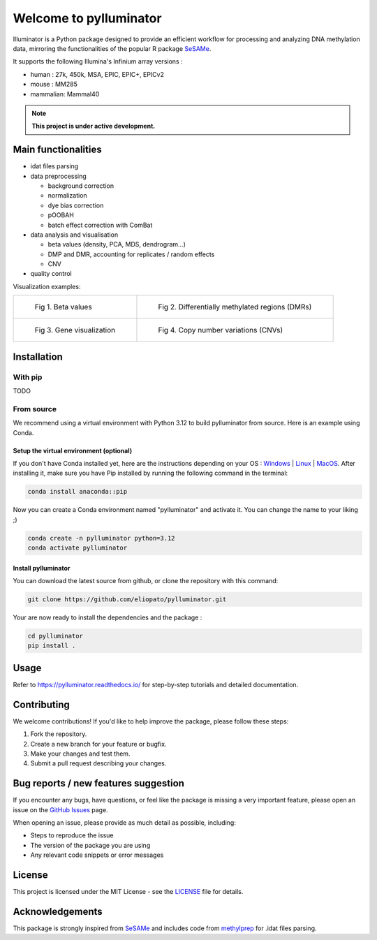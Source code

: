 |logo| Welcome to pylluminator
==============================

.. image:: https://img.shields.io/github/last-commit/eliopato/pylluminator.svg
   :target: https://github.com/eliopato/pylluminator/commits/master
   :alt: Last commit

.. image:: https://img.shields.io/github/actions/workflow/status/eliopato/pylluminator/run_test.yml?branch=main
   :target: https://github.com/eliopato/pylluminator/actions
   :alt: Test Status

.. image:: https://img.shields.io/codecov/c/github/eliopato/pylluminator
   :target: https://codecov.io/gh/eliopato/pylluminator
   :alt: Code coverage

.. image:: https://readthedocs.org/projects/pylluminator/badge/?version=latest
   :target: https://pylluminator.readthedocs.io/en/latest/
   :alt: Documentation Status

.. image:: https://img.shields.io/badge/License-MIT-blue.svg
   :target: ./LICENSE
   :alt: MIT License

Illuminator is a Python package designed to provide an efficient workflow for processing and analyzing DNA
methylation data, mirroring the functionalities of the popular R package `SeSAMe <https://bioconductor.org/packages/release/bioc/html/sesame.html>`_.

It supports the following Illumina's Infinium array versions :

* human : 27k, 450k, MSA, EPIC, EPIC+, EPICv2
* mouse : MM285
* mammalian: Mammal40

.. |logo| image:: https://raw.githubusercontent.com/eliopato/pylluminator/refs/heads/main/docs/images/logo.png
    :width: 100px

.. note::

   **This project is under active development.**


Main functionalities
--------------------

* idat files parsing

* data preprocessing

  * background correction
  * normalization
  * dye bias correction
  * pOOBAH
  * batch effect correction with ComBat

* data analysis and visualisation

  * beta values (density, PCA, MDS, dendrogram...)
  * DMP and DMR, accounting for replicates / random effects
  * CNV

* quality control

Visualization examples:

.. list-table::

    * - .. figure:: https://raw.githubusercontent.com/eliopato/pylluminator/refs/heads/main/docs/images/tutorials_1_-_Read_data_and_get_betas_16_0.png
            :target: https://raw.githubusercontent.com/eliopato/pylluminator/refs/heads/main/docs/images/tutorials_1_-_Read_data_and_get_betas_16_0.png

            Fig 1. Beta values

      - .. figure:: https://raw.githubusercontent.com/eliopato/pylluminator/refs/heads/main/docs/images/tutorials_3_-_Calculate_DMP_and_DMR_15_0.png
            :target: https://raw.githubusercontent.com/eliopato/pylluminator/refs/heads/main/docs/images/tutorials_3_-_Calculate_DMP_and_DMR_15_0.png

            Fig 2. Differentially methylated regions (DMRs)

    * - .. figure:: https://raw.githubusercontent.com/eliopato/pylluminator/refs/heads/main/docs/images/tutorials_3_-_Calculate_DMP_and_DMR_17_1.png
            :target: https://raw.githubusercontent.com/eliopato/pylluminator/refs/heads/main/docs/images/tutorials_3_-_Calculate_DMP_and_DMR_17_1.png

            Fig 3. Gene visualization

      - .. figure:: https://raw.githubusercontent.com/eliopato/pylluminator/refs/heads/main/docs/images/tutorials_4_-_Copy_Number_Variation_9_0.png
            :target: https://raw.githubusercontent.com/eliopato/pylluminator/refs/heads/main/docs/images/tutorials_4_-_Copy_Number_Variation_9_0.png

            Fig 4. Copy number variations (CNVs)


Installation
------------

With pip
~~~~~~~~

TODO


From source
~~~~~~~~~~~

We recommend using a virtual environment with Python 3.12 to build pylluminator from source. Here is an example using Conda.

Setup the virtual environment (optional)
^^^^^^^^^^^^^^^^^^^^^^^^^^^^^^^^^^^^^^^^

If you don't have Conda installed yet, here are the instructions depending on your OS : `Windows <https://docs.conda.io/projects/conda/en/latest/user-guide/install/windows.html>`_ | `Linux <https://docs.conda.io/projects/conda/en/latest/user-guide/install/linux.html>`_ | `MacOS <https://docs.conda.io/projects/conda/en/latest/user-guide/install/macos.html>`_.
After installing it, make sure you have Pip installed by running the following command in the terminal:

.. code-block:: shell

    conda install anaconda::pip

Now you can create a Conda environment named "pylluminator" and activate it. You can change the name to your liking ;)

.. code-block:: shell

    conda create -n pylluminator python=3.12
    conda activate pylluminator


Install pylluminator
^^^^^^^^^^^^^^^^^^^^^

You can download the latest source from github, or clone the repository with this command:

.. code-block:: shell

    git clone https://github.com/eliopato/pylluminator.git

Your are now ready to install the dependencies and the package :

.. code-block:: shell

    cd pylluminator
    pip install .


Usage
-----

Refer to https://pylluminator.readthedocs.io/ for step-by-step tutorials and detailed documentation.

Contributing
------------
We welcome contributions! If you'd like to help improve the package, please follow these steps:

1. Fork the repository.
2. Create a new branch for your feature or bugfix.
3. Make your changes and test them.
4. Submit a pull request describing your changes.

Bug reports / new features suggestion
-------------------------------------

If you encounter any bugs, have questions, or feel like the package is missing a very important feature, please open an issue on the `GitHub Issues <https://github.com/eliopato/pylluminator/issues>`_ page.

When opening an issue, please provide as much detail as possible, including:

- Steps to reproduce the issue
- The version of the package you are using
- Any relevant code snippets or error messages

License
-------

This project is licensed under the MIT License - see the `LICENSE <./LICENSE>`_ file for details.

Acknowledgements
----------------

This package is strongly inspired from `SeSAMe <https://bioconductor.org/packages/release/bioc/html/sesame.html>`_ and
includes code from `methylprep <https://github.com/FoxoTech/methylprep>`_ for .idat files parsing.

